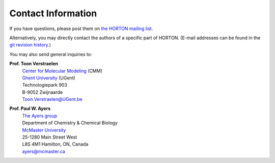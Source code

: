 ..
    : HORTON: Helpful Open-source Research TOol for N-fermion systems.
    : Copyright (C) 2011-2016 The HORTON Development Team
    :
    : This file is part of HORTON.
    :
    : HORTON is free software; you can redistribute it and/or
    : modify it under the terms of the GNU General Public License
    : as published by the Free Software Foundation; either version 3
    : of the License, or (at your option) any later version.
    :
    : HORTON is distributed in the hope that it will be useful,
    : but WITHOUT ANY WARRANTY; without even the implied warranty of
    : MERCHANTABILITY or FITNESS FOR A PARTICULAR PURPOSE.  See the
    : GNU General Public License for more details.
    :
    : You should have received a copy of the GNU General Public License
    : along with this program; if not, see <http://www.gnu.org/licenses/>
    :
    : --

Contact Information
===================

If you have questions, please post them on `the HORTON mailing list
<https://groups.google.com/forum/#!forum/horton-discuss>`_.

Alternatively, you may directly contact the authors of a specific part of
HORTON. (E-mail addresses can be found in the `git revision history
<https://github.com/theochem/horton>`_.)

You may also send general inquiries to:

**Prof. Toon Verstraelen**
   | `Center for Molecular Modeling <http://molmod.ugent.be/>`_ (CMM)
   | `Ghent University <http://www.ugent.be/>`_ (UGent)
   | Technologiepark 903
   | B-9052 Zwijnaarde
   | Toon.Verstraelen@UGent.be


**Prof. Paul W. Ayers**
   | `The Ayers group <http://www.chemistry.mcmaster.ca/ayers/>`_
   | Department of Chemistry & Chemical Biology
   | `McMaster University <http://www.mcmaster.ca/>`_
   | 25-1280 Main Street West
   | L8S 4M1 Hamilton, ON, Canada
   | ayers@mcmaster.ca
